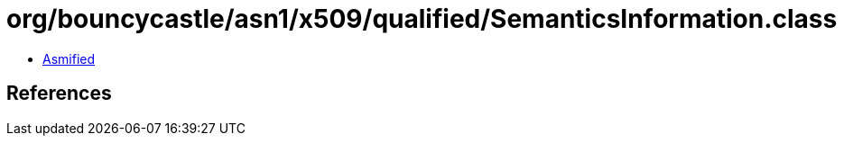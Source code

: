 = org/bouncycastle/asn1/x509/qualified/SemanticsInformation.class

 - link:SemanticsInformation-asmified.java[Asmified]

== References


